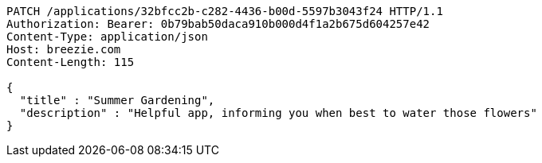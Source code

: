 [source,http,options="nowrap"]
----
PATCH /applications/32bfcc2b-c282-4436-b00d-5597b3043f24 HTTP/1.1
Authorization: Bearer: 0b79bab50daca910b000d4f1a2b675d604257e42
Content-Type: application/json
Host: breezie.com
Content-Length: 115

{
  "title" : "Summer Gardening",
  "description" : "Helpful app, informing you when best to water those flowers"
}
----